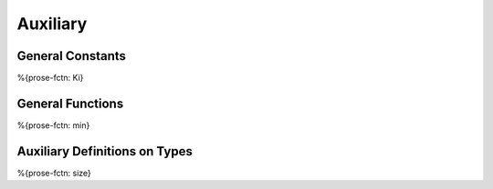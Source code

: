 .. _helper-auxiliary:

Auxiliary
---------

.. _helper-auxiliary-general-constants:

General Constants
~~~~~~~~~~~~~~~~~

.. _helper_Ki:

%{prose-fctn: Ki}

.. _helper-auxiliary-general-functions:

General Functions
~~~~~~~~~~~~~~~~~

.. _helper_min:

%{prose-fctn: min}

.. _helper-auxiliary-types:

Auxiliary Definitions on Types
~~~~~~~~~~~~~~~~~~~~~~~~~~~~~~

.. _helper_size:

%{prose-fctn: size}
